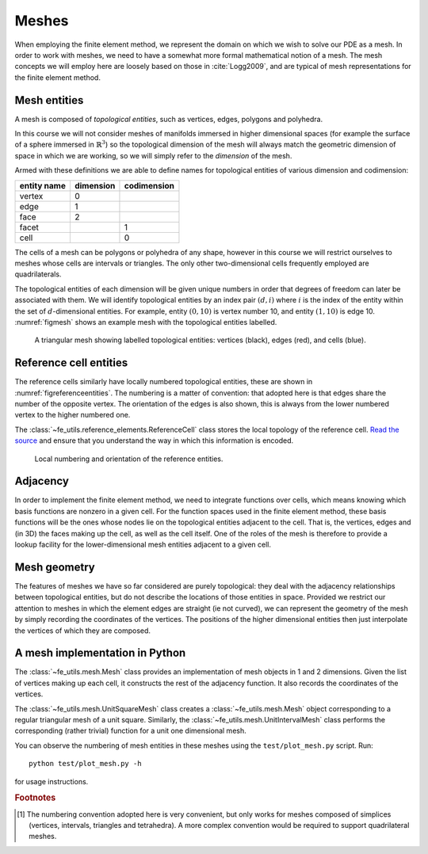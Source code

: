 .. default-role:: math

Meshes
======

When employing the finite element method, we represent the domain on
which we wish to solve our PDE as a mesh. In order to work with
meshes, we need to have a somewhat more formal mathematical notion of
a mesh. The mesh concepts we will employ here are loosely based on
those in :cite:`Logg2009`, and are typical of mesh representations for the
finite element method.

Mesh entities
-------------

A mesh is composed of *topological entities*, such as vertices, edges,
polygons and polyhedra.

.. definition:: 

   The *(topological) dimension* of a mesh is the largest
   dimension among all of the topological entities in a mesh.

In this course we will not consider meshes of manifolds immersed in
higher dimensional spaces (for example the surface of a sphere
immersed in `\mathbb{R}^3`) so the topological dimension of the
mesh will always match the geometric dimension of space in which we
are working, so we will simply refer to the *dimension* of the mesh.

.. definition::

   A topological entity of *codimension* `n` is a topological
   entity of dimension `d-n` where `d` is the dimension of the
   mesh.

Armed with these definitions we are able to define names for
topological entities of various dimension and codimension:

=========== ========= ===========
entity name dimension codimension
=========== ========= ===========
vertex      0
edge        1
face        2
facet                 1
cell                  0
=========== ========= ===========

The cells of a mesh can be polygons or polyhedra of any shape, however
in this course we will restrict ourselves to meshes whose cells are
intervals or triangles. The only other two-dimensional cells
frequently employed are quadrilaterals.

The topological entities of each dimension will be given unique
numbers in order that degrees of freedom can later be associated with
them. We will identify topological entities by an index pair `(d, i)`
where `i` is the index of the entity within the set of `d`-dimensional
entities. For example, entity `(0, 10)` is vertex number 10, and
entity `(1, 10)` is edge 10. :numref:`figmesh` shows an example
mesh with the topological entities labelled.

.. _figmesh:

.. figure:: mesh.*
   :width: 80%

   A triangular mesh showing labelled topological entities: vertices
   (black), edges (red), and cells (blue).

Reference cell entities
-----------------------

The reference cells similarly have locally numbered topological
entities, these are shown in :numref:`figreferenceentities`. The
numbering is a matter of convention: that adopted here is that edges
share the number of the opposite vertex. The orientation of the edges
is also shown, this is always from the lower numbered vertex to the
higher numbered one.

The :class:`~fe_utils.reference_elements.ReferenceCell` class stores the
local topology of the reference cell. `Read the source
<_modules/fe_utils/reference_elements.html>`_ and ensure that you
understand the way in which this information is encoded.

.. _figreferenceentities:

.. figure:: entities.*
   :width: 50%

   Local numbering and orientation of the reference entities.

.. _secadjacency:

Adjacency
---------

In order to implement the finite element method, we need to integrate
functions over cells, which means knowing which basis functions are
nonzero in a given cell. For the function spaces used in the finite
element method, these basis functions will be the ones whose nodes lie
on the topological entities adjacent to the cell. That is, the
vertices, edges and (in 3D) the faces making up the cell, as well as
the cell itself. One of the roles of the mesh is therefore to provide
a lookup facility for the lower-dimensional mesh entities adjacent to
a given cell.

.. definition::

   Given a mesh `M`, then for each `\dim(M) \geq d_1 > d_2 \geq 0`
   the *adjacency* function `\operatorname{Adj}_{d_1,d_2}:\,
   \mathbb{N}\rightarrow \mathbb{N}^k` is the function such that:

   .. math::

      \operatorname{Adj}_{d_1,d_2}(i) = (i_0, \ldots i_k)

   where `(d_1, i)` is a topological entity and `(d_2, i_0), \ldots,
   (d_2, i_k)` are the adjacent `d_2`-dimensional topological entities
   numbered in the corresponding reference cell order. If every cell
   in the mesh has the same topology then `k` will be fixed for each
   `(d_1, d_2)` pair. The correspondence between the orientation of
   the entity `(d_1, i)` and the reference cell of dimension `d_1` is
   established by specifying that the vertices are numbered in
   ascending order [#simplexnumbering]_. That is, for any entity `(d_1, i)`:
   
   .. math::

    (i_0, \ldots i_k) = \operatorname{Adj}_{d_1,0}(i) \quad \Longrightarrow \quad i_0 < \ldots <i_k

   A consequence of this convention is that the global orientation of
   all the entities making up a cell also matches their local
   orientation.
   
.. example::

   In the mesh shown in :numref:`figmesh` we have:
   
   .. math::

      \operatorname{Adj}_{2,0}(3) = (1,5,8).

   In other words, vertices 1, 5 and 8 are adjacent to cell 3. Similarly:

   .. math::

      \operatorname{Adj}_{2,1}(3) = (11,5,9).
   
   Edges 11, 5, and 9 are local edges 0, 1, and 2 of cell 3.

Mesh geometry
-------------

The features of meshes we have so far considered are purely
topological: they deal with the adjacency relationships between
topological entities, but do not describe the locations of those
entities in space. Provided we restrict our attention to meshes in
which the element edges are straight (ie not curved), we can represent
the geometry of the mesh by simply recording the coordinates of the
vertices. The positions of the higher dimensional entities then just
interpolate the vertices of which they are composed.


A mesh implementation in Python
-------------------------------

The :class:`~fe_utils.mesh.Mesh` class provides an implementation of
mesh objects in 1 and 2 dimensions. Given the list of vertices making
up each cell, it constructs the rest of the adjacency function. It
also records the coordinates of the vertices.

The :class:`~fe_utils.mesh.UnitSquareMesh` class creates a
:class:`~fe_utils.mesh.Mesh` object corresponding to a regular
triangular mesh of a unit square. Similarly, the
:class:`~fe_utils.mesh.UnitIntervalMesh` class performs the
corresponding (rather trivial) function for a unit one dimensional
mesh.

You can observe the numbering of mesh entities in these meshes using
the ``test/plot_mesh.py`` script. Run::

  python test/plot_mesh.py -h

for usage instructions.



.. rubric:: Footnotes

.. [#simplexnumbering] The numbering convention adopted here is very
                       convenient, but only works for meshes composed
                       of simplices (vertices, intervals, triangles
                       and tetrahedra). A more complex convention
                       would be required to support quadrilateral
                       meshes.
